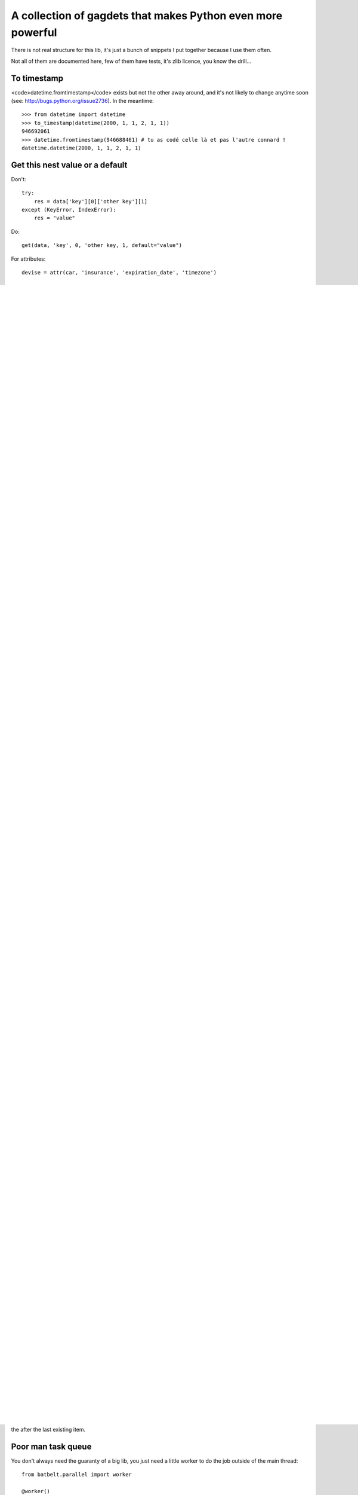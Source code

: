 *************************************************************
A collection of gagdets that makes Python even more powerful
*************************************************************

There is not real structure for this lib, it's just a bunch of snippets I put together because I use them often.

Not all of them are documented here, few of them have tests, it's zlib licence, you know the drill...


To timestamp
=============

<code>datetime.fromtimestamp</code> exists but not the other away around, and it's not likely to change anytime soon (see: http://bugs.python.org/issue2736). In the meantime::

    >>> from datetime import datetime
    >>> to_timestamp(datetime(2000, 1, 1, 2, 1, 1))
    946692061
    >>> datetime.fromtimestamp(946688461) # tu as codé celle là et pas l'autre connard !
    datetime.datetime(2000, 1, 1, 2, 1, 1)


Get this nest value or a default
=================================

Don't::

    try:
        res = data['key'][0]['other key'][1]
    except (KeyError, IndexError):
        res = "value"


Do::

    get(data, 'key', 0, 'other key, 1, default="value")


For attributes::

    devise = attr(car, 'insurance', 'expiration_date', 'timezone')


Iteration tools missing in itertools
===================================================================================


Iteration by chunk or with a sliding window::

    >>> for chunk in chunks(l, 3):
    ...     print list(chunk)
    ...
    [0, 1, 2]
    [3, 4, 5]
    [6, 7, 8]
    [9]
    >>> for slide in window(l, 3):
    ...     print list(slide)
    ...
    [0, 1, 2]
    [1, 2, 3]
    [2, 3, 4]
    [3, 4, 5]
    [4, 5, 6]
    [5, 6, 7]
    [6, 7, 8]
    [7, 8, 9]


Get the first element an any iterable (not just indexable) or the first one to be True::

    >>> first(xrange(10))
    0
    >>> first_true(xrange(10))
    1
    >>> first([], default="What the one thing we say to the God of Death ?")
    'What the one thing we say to the God of Death ?'

Sorted Set
===================================================================================

Slow but useful data structure::

    >>> for x in sset((3, 2, 2, 2, 1, 2)):
    ...     print x
    ...
    3
    2
    1


Dictionaries one liners
===================================================================================


 I wish <code>+</code> was overloaded for dicts::

    >>> dmerge({"a": 1, "b": 2}, {"b": 2, "c": 3})
    {'a': 1, 'c': 3, 'b': 2}

Original dicts are not modified, but this will modify them::

    >>> from batbelt.structs import rename
    >>> rename({"a": 1, "b": 2})
    >>> rename({"a": 1, "b": 2}, 'b', 'z')
    {u'a': 1, u'z': 2}

(not thread safe).

Twited but satisfying::

    >>> from batbelt.structs import unpack
    >>> dct = {'a': 2, 'b': 4, 'z': 42}
    >>> a, b, c = unpack(dct, 'a', 'b', 'c', default=1)
    >>> a
    2
    >>> b
    4
    >>> c
    1


String tools
===================================================================================

The mandatory "slufigy"::

    >>> slugify(u"Hélo Whorde")
    helo-whorde

You get better slugification if you install the `unidecode` lib, but it's optional. You can specify `separator` if you don't like `-` or call directly `normalize()` (the underlying function) if you wish more control.

The module also feature html_escape/unescape that is not useless and json_dumps/loads that understand datetime by default. Look at the source for these, I'm lazy (PL for documentation are welcome).

There is also a poor man template system using the `format()` string method on a file content. No loop, but still nice for quick and dirty file generation :

    from batbelt.strings import render

    render('stuff.conf.tpl', {"var": "value"}, "/etc/stuff.conf")


Import this
===================================================================================


`__import__` is weird. Let's abstract that ::

    TaClasse = import_from_path('foo.bar.TaClasse')
    ton_obj = TaClasse()


Catpure prints
===================================================================================


A context manager to deal with this libs that print the result instead of returning it :


    >>> with capture_ouput() as (stdout, stderr):
    ...    print "hello",
    ...
    >>> print stdout.read()
    hello
    >>> stdout.close()


Create a decorator that accept arguments
===================================================================================


I never remember how to do this. And I don't have to anymore.

First, write the decorator::

    # all arguments after 'func' are your decorator argument
    @decorator_with_args()
    def your_decorator(func, arg1, arg2=None):

        if arg1:
            # do stuff here

        # do your usual decorator jimbo jumbo, wrapping, calling, returning...
        def wrapper():
            return func(arg2)


        return wrapper



Enjoy :

    @your_decorator(False, 1)
    def hop(un_arg):
        # do stuff in the decorated function



Add a any directory to the PYTHON PATH
===========================================

Accepts shell variables and relative paths :

    from batbelt.utils import add_to_pythonpath
    add_to_pythonpath("~/..")

You can (and probably wants) specify a starting point if you pass a relative path. The default starting point is the result is `os.getcwd()` while you probably wants the directory containing you script. To to so, pass `__file__`:

    add_to_pythonpath("../..", starting_point=__file__)

`starting_point` can be a file path (basename will be stripped) or a directory name. If will be from there that the reltive path will be calculated.

You can also choose where in the `sys.path` list the your path will be added by passing `insertion_index`, which default to the after the last existing item.


Poor man task queue
===================================================================================================


You don't always need the guaranty of a big lib, you just need a little worker to do the job outside of the main thread::



    from batbelt.parallel import worker

    @worker()
    def task(arg):
        arg = arg + 10
        return arg


    # start the worker
    process = task.start()

    # send tasks
    for x in range(10):
        process.put(x)

    # (optionaly) get results
    for x in range(10):
        print process.get()

    ## 10
    ## 11
    ## 12
    ## 13
    ## 14
    ## 15
    ## 16
    ## 17
    ## 18
    ## 19

    # stop the worker
    process.stop()

Le worker use subprocess by default, but if you prefer threads: `@worker(method="tread")`.

If you look for it in the source code, you'll see goodies such as Singletong, Null Pattern implementation and other things you don't use that often.
